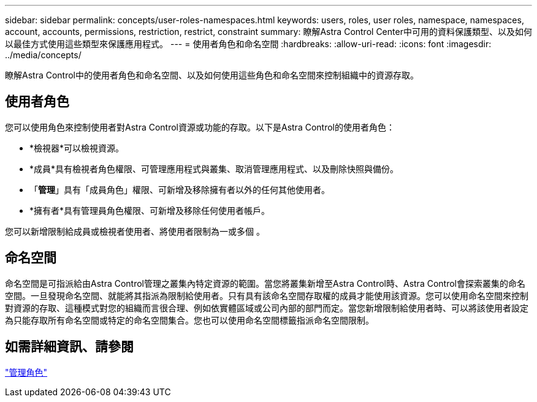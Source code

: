 ---
sidebar: sidebar 
permalink: concepts/user-roles-namespaces.html 
keywords: users, roles, user roles, namespace, namespaces, account, accounts, permissions, restriction, restrict, constraint 
summary: 瞭解Astra Control Center中可用的資料保護類型、以及如何以最佳方式使用這些類型來保護應用程式。 
---
= 使用者角色和命名空間
:hardbreaks:
:allow-uri-read: 
:icons: font
:imagesdir: ../media/concepts/


瞭解Astra Control中的使用者角色和命名空間、以及如何使用這些角色和命名空間來控制組織中的資源存取。



== 使用者角色

您可以使用角色來控制使用者對Astra Control資源或功能的存取。以下是Astra Control的使用者角色：

* *檢視器*可以檢視資源。
* *成員*具有檢視者角色權限、可管理應用程式與叢集、取消管理應用程式、以及刪除快照與備份。
* 「*管理*」具有「成員角色」權限、可新增及移除擁有者以外的任何其他使用者。
* *擁有者*具有管理員角色權限、可新增及移除任何使用者帳戶。


您可以新增限制給成員或檢視者使用者、將使用者限制為一或多個 。



== 命名空間

命名空間是可指派給由Astra Control管理之叢集內特定資源的範圍。當您將叢集新增至Astra Control時、Astra Control會探索叢集的命名空間。一旦發現命名空間、就能將其指派為限制給使用者。只有具有該命名空間存取權的成員才能使用該資源。您可以使用命名空間來控制對資源的存取、這種模式對您的組織而言很合理、例如依實體區域或公司內部的部門而定。當您新增限制給使用者時、可以將該使用者設定為只能存取所有命名空間或特定的命名空間集合。您也可以使用命名空間標籤指派命名空間限制。



== 如需詳細資訊、請參閱

link:../use/manage-roles.html["管理角色"]
